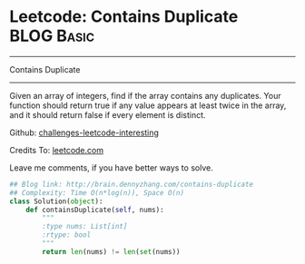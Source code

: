 * Leetcode: Contains Duplicate                                              :BLOG:Basic:
#+STARTUP: showeverything
#+OPTIONS: toc:nil \n:t ^:nil creator:nil d:nil
:PROPERTIES:
:type:     #containduplicate
:END:
---------------------------------------------------------------------
Contains Duplicate
---------------------------------------------------------------------
Given an array of integers, find if the array contains any duplicates. Your function should return true if any value appears at least twice in the array, and it should return false if every element is distinct.

Github: [[url-external:https://github.com/DennyZhang/challenges-leetcode-interesting/tree/master/contains-duplicate][challenges-leetcode-interesting]]

Credits To: [[url-external:https://leetcode.com/problems/contains-duplicate/description/][leetcode.com]]

Leave me comments, if you have better ways to solve.

#+BEGIN_SRC python
## Blog link: http://brain.dennyzhang.com/contains-duplicate
## Complexity: Time O(n*log(n)), Space O(n)
class Solution(object):
    def containsDuplicate(self, nums):
        """
        :type nums: List[int]
        :rtype: bool
        """
        return len(nums) != len(set(nums))
#+END_SRC
